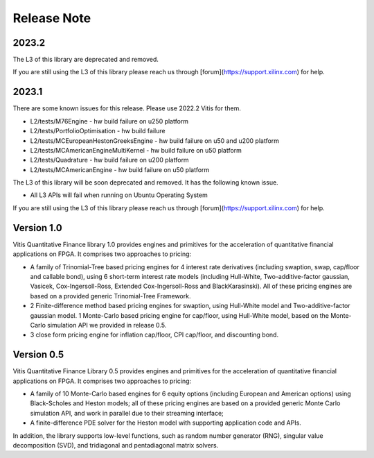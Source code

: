 .. 
   Copyright 2019 Xilinx, Inc.
  
   Licensed under the Apache License, Version 2.0 (the "License");
   you may not use this file except in compliance with the License.
   You may obtain a copy of the License at
  
       http://www.apache.org/licenses/LICENSE-2.0
  
   Unless required by applicable law or agreed to in writing, software
   distributed under the License is distributed on an "AS IS" BASIS,
   WITHOUT WARRANTIES OR CONDITIONS OF ANY KIND, either express or implied.
   See the License for the specific language governing permissions and
   limitations under the License.

.. meta::
   :keywords: Finance, Library, Vitis Quantitative Finance Library, fintech
   :description: Vitis Quantitative Finance library release notes.
   :xlnxdocumentclass: Document
   :xlnxdocumenttype: Tutorials


Release Note
============

2023.2
-----------

The L3 of this library are deprecated and removed. 

If you are still using the L3 of this library please reach us through [forum](https://support.xilinx.com) for help.

2023.1
-----------

There are some known issues for this release. Please use 2022.2 Vitis for them.

* L2/tests/M76Engine - hw build failure on u250 platform
* L2/tests/PortfolioOptimisation - hw build failure 
* L2/tests/MCEuropeanHestonGreeksEngine - hw build failure on u50 and u200 platform
* L2/tests/MCAmericanEngineMultiKernel - hw build failure on u50 platform
* L2/tests/Quadrature - hw build failure on u200 platform
* L2/tests/MCAmericanEngine - hw build failure on u50 platform

The L3 of this library will be soon deprecated and removed. It has the following known issue.

* All L3 APIs will fail when running on Ubuntu Operating System

If you are still using the L3 of this library please reach us through [forum](https://support.xilinx.com) for help.


Version 1.0
-----------

Vitis Quantitative Finance library 1.0 provides engines and primitives for the acceleration of quantitative financial applications on FPGA. It comprises two approaches to pricing:

* A family of Trinomial-Tree based pricing engines for 4 interest rate derivatives (including swaption, swap, cap/floor and callable bond), using 6 short-term interest rate models (including Hull-White, Two-additive-factor gaussian, Vasicek, Cox-Ingersoll-Ross, Extended Cox-Ingersoll-Ross and BlackKarasinski). All of these pricing engines are based on a provided generic Trinomial-Tree Framework.

* 2 Finite-difference method based pricing engines for swaption, using Hull-White model and Two-additive-factor gaussian model. 1 Monte-Carlo based pricing engine for cap/floor, using Hull-White model, based on the Monte-Carlo simulation API we provided in release 0.5. 

* 3 close form pricing engine for inflation cap/floor, CPI cap/floor, and discounting bond.


Version 0.5
-----------


Vitis Quantitative Finance Library 0.5 provides engines and primitives for the acceleration of quantitative financial applications on FPGA. It comprises two approaches to pricing:

* A family of 10 Monte-Carlo based engines for 6 equity options (including European and American options) using Black-Scholes and Heston models; all of these pricing engines are based on a provided generic Monte Carlo simulation API, and work in parallel due to their streaming interface;

* A finite-difference PDE solver for the Heston model with supporting application code and APIs.

In addition, the library supports low-level functions, such as random number generator (RNG), singular value decomposition (SVD), and tridiagonal and pentadiagonal matrix solvers.



